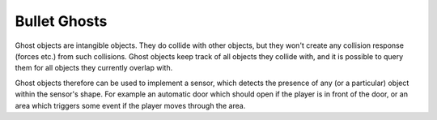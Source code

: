 .. _ghosts:

Bullet Ghosts
=============

Ghost objects are intangible objects. They do collide with other objects, but
they won't create any collision response (forces etc.) from such collisions.
Ghost objects keep track of all objects they collide with, and it is possible to
query them for all objects they currently overlap with.

Ghost objects therefore can be used to implement a sensor, which detects the
presence of any (or a particular) object within the sensor's shape. For example
an automatic door which should open if the player is in front of the door, or an
area which triggers some event if the player moves through the area.

.. only:: python

   Example for how to set up a ghost object:

   .. code-block:: python

      from panda3d.bullet import BulletGhostNode
      from panda3d.bullet import BulletBoxShape

      shape = BulletBoxShape(Vec3(1, 1, 1))

      ghost = BulletGhostNode('Ghost')
      ghost.addShape(shape)
      ghostNP = render.attachNewNode(ghost)
      ghostNP.setPos(0, 0, 0)
      ghostNP.setCollideMask(BitMask32(0x0f))

      world.attachGhost(ghost)

   Example for how to get overlapping objects:

   .. code-block:: python

      def checkGhost(self, task):
          ghost = ghostNP.node()
          print(ghost.getNumOverlappingNodes())
          for node in ghost.getOverlappingNodes():
              print(node)

          return task.cont

      taskMgr.add(checkGhost, 'checkGhost')
